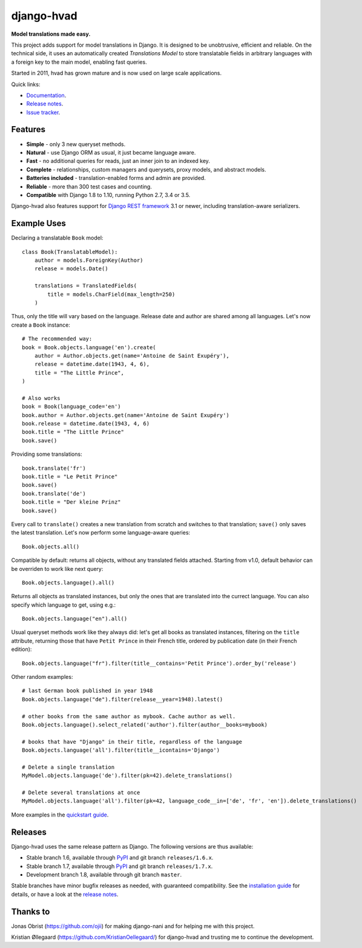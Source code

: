 ========================================
django-hvad |package| |coverage| |build|
========================================

**Model translations made easy.**

This project adds support for model translations in Django. It is designed to be
unobtrusive, efficient and reliable. On the technical side, it uses an automatically
created `Translations Model` to store translatable fields in arbitrary
languages with a foreign key to the main model, enabling fast queries.

Started in 2011, hvad has grown mature and is now used on large scale applications.

Quick links:

- `Documentation`_.
- `Release notes`_.
- `Issue tracker`_.

Features
--------

* **Simple** - only 3 new queryset methods.
* **Natural** - use Django ORM as usual, it just became language aware.
* **Fast** - no additional queries for reads, just an inner join to an indexed key.
* **Complete** - relationships, custom managers and querysets, proxy models, and abstract models.
* **Batteries included** - translation-enabled forms and admin are provided.
* **Reliable** - more than 300 test cases and counting. |coverage| |build|
* **Compatible** with Django 1.8 to 1.10, running Python 2.7, 3.4 or 3.5.

Django-hvad also features support for `Django REST framework`_ 3.1 or newer, including
translation-aware serializers.

Example Uses
------------

Declaring a translatable ``Book`` model::

    class Book(TranslatableModel):
        author = models.ForeignKey(Author)
        release = models.Date()

        translations = TranslatedFields(
            title = models.CharField(max_length=250)
        )

Thus, only the title will vary based on the language. Release date and
author are shared among all languages. Let's now create a ``Book`` instance::

    # The recommended way:
    book = Book.objects.language('en').create(
        author = Author.objects.get(name='Antoine de Saint Exupéry'),
        release = datetime.date(1943, 4, 6),
        title = "The Little Prince",
    )

    # Also works
    book = Book(language_code='en')
    book.author = Author.objects.get(name='Antoine de Saint Exupéry')
    book.release = datetime.date(1943, 4, 6)
    book.title = "The Little Prince"
    book.save()

Providing some translations::

    book.translate('fr')
    book.title = "Le Petit Prince"
    book.save()
    book.translate('de')
    book.title = "Der kleine Prinz"
    book.save()

Every call to ``translate()`` creates a new translation from scratch and switches
to that translation; ``save()`` only saves the latest translation. Let's now perform
some language-aware queries::

    Book.objects.all()

Compatible by default: returns all objects, without any translated fields attached.
Starting from v1.0, default behavior can be overriden to work like next query::

    Book.objects.language().all()

Returns all objects as translated instances, but only the ones that are translated
into the currect language. You can also specify which language to get, using e.g.::

    Book.objects.language("en").all()

Usual queryset methods work like they always did: let's get all books as translated instances,
filtering on the ``title`` attribute, returning those that have
``Petit Prince`` in their French title, ordered by publication date (in their
French edition)::

    Book.objects.language("fr").filter(title__contains='Petit Prince').order_by('release')

Other random examples::

    # last German book published in year 1948
    Book.objects.language("de").filter(release__year=1948).latest()

    # other books from the same author as mybook. Cache author as well.
    Book.objects.language().select_related('author').filter(author__books=mybook)

    # books that have "Django" in their title, regardless of the language
    Book.objects.language('all').filter(title__icontains='Django')
    
    # Delete a single translation
    MyModel.objects.language('de').filter(pk=42).delete_translations()
    
    # Delete several translations at once
    MyModel.objects.language('all').filter(pk=42, language_code__in=['de', 'fr', 'en']).delete_translations()


More examples in the `quickstart guide`_.

Releases
--------

Django-hvad uses the same release pattern as Django. The following versions
are thus available:

* Stable branch 1.6, available through `PyPI`_ and git branch ``releases/1.6.x``.
* Stable branch 1.7, available through `PyPI`_ and git branch ``releases/1.7.x``.
* Development branch 1.8, available through git branch ``master``.

Stable branches have minor bugfix releases as needed, with guaranteed compatibility.
See the `installation guide`_ for details, or have a look at the `release notes`_.

Thanks to
---------

Jonas Obrist (https://github.com/ojii) for making django-nani and for helping me with this project.

Kristian Øllegaard (https://github.com/KristianOellegaard/) for django-hvad and trusting me
to continue the development.

.. |package| image:: https://badge.fury.io/py/django-hvad.svg
                     :target: https://pypi.python.org/pypi/django-hvad
.. |build| image:: https://secure.travis-ci.org/KristianOellegaard/django-hvad.svg?branch=master
.. |coverage| image:: https://coveralls.io/repos/KristianOellegaard/django-hvad/badge.svg
                      :target: https://coveralls.io/r/KristianOellegaard/django-hvad

.. _documentation: http://django-hvad.readthedocs.org/
.. _release notes: https://django-hvad.readthedocs.org/en/latest/public/release_notes.html
.. _issue tracker: https://github.com/KristianOellegaard/django-hvad/issues
.. _PyPI: https://pypi.python.org/pypi/django-hvad
.. _Django REST framework: http://www.django-rest-framework.org/
.. _installation guide: http://django-hvad.readthedocs.org/en/latest/public/installation.html
.. _quickstart guide: http://django-hvad.readthedocs.org/en/latest/public/quickstart.html

